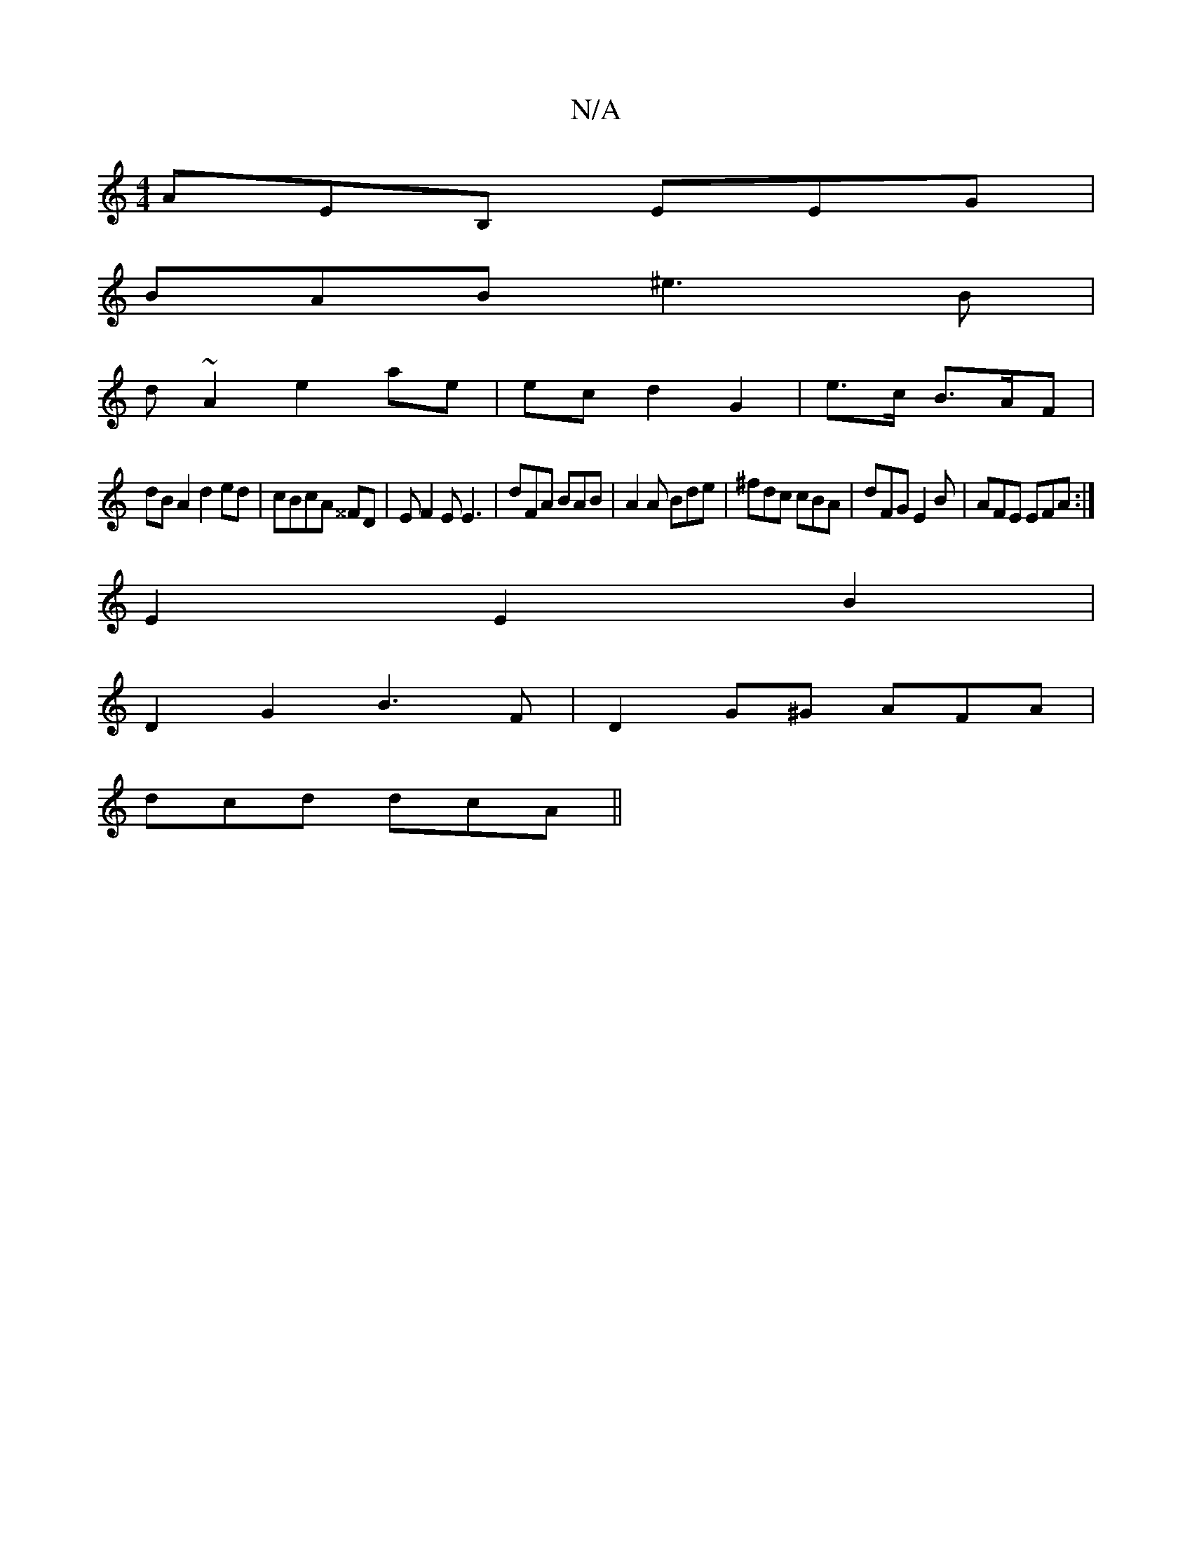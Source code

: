 X:1
T:N/A
M:4/4
R:N/A
K:Cmajor
 AEB, EEG|
BAB ^e3B|
d~A2 e2 ae| ecd2 G2|e>c B>AF |
dB A2 d2 ed| cBcA ^^FD | EF2E E3|dFA BAB|A2A Bde|^fdc cBA|dFG E2B | AFE EFA :|
E2 E2 B2|
D2 G2 B3F|D2G^G AFA|
dcd dcA||

Gcdf eAec|dedB ~E2 (3B-d2:|